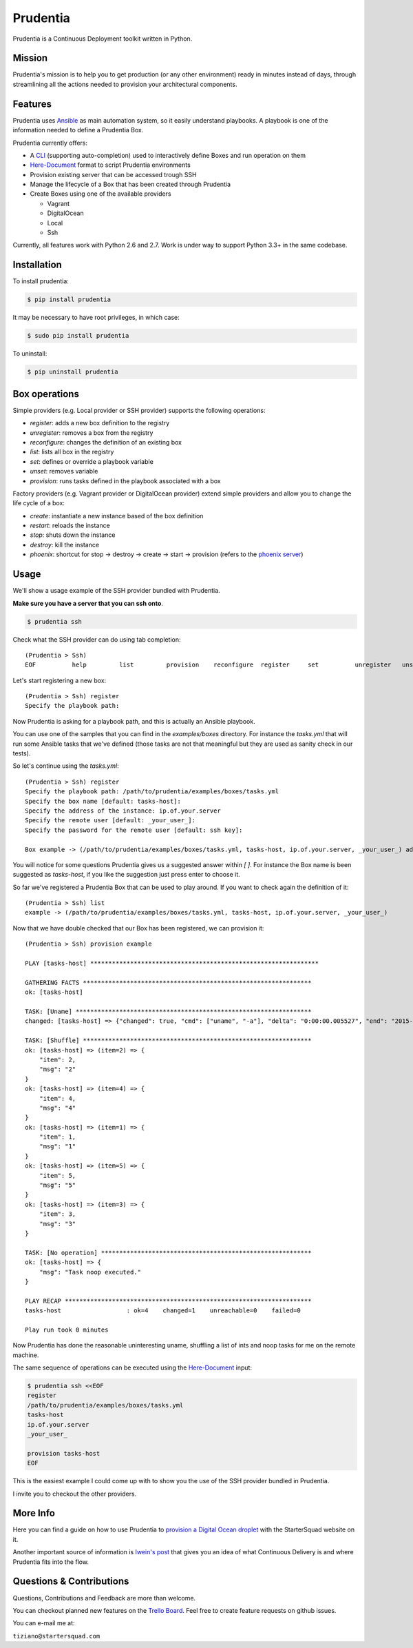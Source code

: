 Prudentia |build-status| |pypi-downloads|
=========================================
Prudentia is a Continuous Deployment toolkit written in Python.

Mission
-------
Prudentia's mission is to help you to get production (or any other environment) ready in minutes instead of days, through 
streamlining all the actions needed to provision your architectural components.

Features
--------
Prudentia uses Ansible_ as main automation system, so it easily understand playbooks. 
A playbook is one of the information needed to define a Prudentia Box.

Prudentia currently offers:

* A CLI_ (supporting auto-completion) used to interactively define Boxes and run operation on them
* Here-Document_ format to script Prudentia environments
* Provision existing server that can be accessed trough SSH
* Manage the lifecycle of a Box that has been created through Prudentia
* Create Boxes using one of the available providers

  * Vagrant 
  * DigitalOcean
  * Local
  * Ssh

Currently, all features work with Python 2.6 and 2.7. Work is under way to support Python 3.3+ in the same codebase.

Installation
------------
To install prudentia:

.. code-block:: bash
    
    $ pip install prudentia


It may be necessary to have root privileges, in which case:

.. code-block:: bash
    
    $ sudo pip install prudentia


To uninstall:

.. code-block:: bash
    
    $ pip uninstall prudentia

Box operations
--------------
Simple providers (e.g. Local provider or SSH provider) supports the following operations:

* *register*: adds a new box definition to the registry
* *unregister*: removes a box from the registry
* *reconfigure*: changes the definition of an existing box
* *list*: lists all box in the registry
* *set*: defines or override a playbook variable
* *unset*: removes variable
* *provision*: runs tasks defined in the playbook associated with a box

Factory providers (e.g. Vagrant provider or DigitalOcean provider) extend simple providers and allow you to change the
life cycle of a box:

* *create*: instantiate a new instance based of the box definition
* *restart*: reloads the instance
* *stop*: shuts down the instance
* *destroy*: kill the instance
* *phoenix*: shortcut for stop -> destroy -> create -> start -> provision (refers to the `phoenix server`_)

Usage
-----
We'll show a usage example of the SSH provider bundled with Prudentia.

**Make sure you have a server that you can ssh onto**.

.. code-block:: bash

    $ prudentia ssh

Check what the SSH provider can do using tab completion::

    (Prudentia > Ssh)
    EOF          help         list         provision    reconfigure  register     set          unregister   unset

Let's start registering a new box::

    (Prudentia > Ssh) register
    Specify the playbook path:

Now Prudentia is asking for a playbook path, and this is actually an Ansible playbook.

You can use one of the samples that you can find in the `examples/boxes` directory.
For instance the `tasks.yml` that will run some Ansible tasks that we've defined (those tasks are not that meaningful but 
they are used as sanity check in our tests).
        
So let's continue using the `tasks.yml`::

    (Prudentia > Ssh) register
    Specify the playbook path: /path/to/prudentia/examples/boxes/tasks.yml
    Specify the box name [default: tasks-host]:
    Specify the address of the instance: ip.of.your.server
    Specify the remote user [default: _your_user_]: 
    Specify the password for the remote user [default: ssh key]:
    
    Box example -> (/path/to/prudentia/examples/boxes/tasks.yml, tasks-host, ip.of.your.server, _your_user_) added.

You will notice for some questions Prudentia gives us a suggested answer within `[ ]`. For instance the Box name is been 
suggested as `tasks-host`, if you like the suggestion just press enter to choose it.

So far we've registered a Prudentia Box that can be used to play around. If you want to check again the definition of it::

    (Prudentia > Ssh) list
    example -> (/path/to/prudentia/examples/boxes/tasks.yml, tasks-host, ip.of.your.server, _your_user_)
    
Now that we have double checked that our Box has been registered, we can provision it::

    (Prudentia > Ssh) provision example
    
    PLAY [tasks-host] ***************************************************************
    
    GATHERING FACTS ***************************************************************
    ok: [tasks-host]
    
    TASK: [Uname] *****************************************************************
    changed: [tasks-host] => {"changed": true, "cmd": ["uname", "-a"], "delta": "0:00:00.005527", "end": "2015-01-01 19:13:58.633534", "rc": 0, "start": "2015-01-01 19:13:58.628007", "stderr": "", "stdout": "Darwin tiziano-air 12.5.0 Darwin Kernel Version 12.5.0: Sun Sep 29 13:33:47 PDT 2013; root:xnu-2050.48.12~1/RELEASE_X86_64 x86_64", "warnings": []}

    TASK: [Shuffle] *************************************************************** 
    ok: [tasks-host] => (item=2) => {
        "item": 2, 
        "msg": "2"
    }
    ok: [tasks-host] => (item=4) => {
        "item": 4, 
        "msg": "4"
    }
    ok: [tasks-host] => (item=1) => {
        "item": 1, 
        "msg": "1"
    }
    ok: [tasks-host] => (item=5) => {
        "item": 5, 
        "msg": "5"
    }
    ok: [tasks-host] => (item=3) => {
        "item": 3, 
        "msg": "3"
    }
    
    TASK: [No operation] ********************************************************** 
    ok: [tasks-host] => {
        "msg": "Task noop executed."
    }

    PLAY RECAP ********************************************************************
    tasks-host                  : ok=4    changed=1    unreachable=0    failed=0
    
    Play run took 0 minutes

Now Prudentia has done the reasonable uninteresting uname, shuffling a list of ints and noop tasks for me on the remote machine.

The same sequence of operations can be executed using the `Here-Document`_ input:

.. code-block:: bash

    $ prudentia ssh <<EOF
    register
    /path/to/prudentia/examples/boxes/tasks.yml
    tasks-host
    ip.of.your.server
    _your_user_
    
    provision tasks-host
    EOF

This is the easiest example I could come up with to show you the use of the SSH provider bundled in Prudentia.

I invite you to checkout the other providers.
    
More Info
---------
Here you can find a guide on how to use Prudentia to `provision a Digital Ocean droplet`_ with the StarterSquad website on it.

Another important source of information is `Iwein's post`_ that gives you an idea of what Continuous Delivery is and where 
Prudentia fits into the flow. 


Questions & Contributions
-------------------------
Questions, Contributions and Feedback are more than welcome.

You can checkout planned new features on the `Trello Board`_. Feel free to create feature requests on github issues.

You can e-mail me at: 

``tiziano@startersquad.com``


.. Links

.. _Ansible: https://github.com/ansible/ansible
.. _CLI: http://en.wikipedia.org/wiki/Command-line_interface
.. _Here-Document: http://en.wikipedia.org/wiki/Here_document#Unix_shells
.. _phoenix server: http://martinfowler.com/bliki/PhoenixServer.html
.. _provision a Digital Ocean droplet: http://www.startersquad.com/blog/simple-deployments-with-prudentia/
.. _Iwein's post: http://www.startersquad.com/blog/getting-ready-for-continuous-delivery/

.. _Trello board: https://trello.com/b/CyRrVZom

.. |build-status| image:: https://travis-ci.org/StarterSquad/prudentia.png?branch=master
   :target: https://travis-ci.org/StarterSquad/prudentia
   :alt: Travis CI: Build status
.. |pypi-downloads| image:: https://pypip.in/d/prudentia/badge.png
   :target: https://pypi.python.org/pypi/prudentia
   :alt: PyPI: Package status
